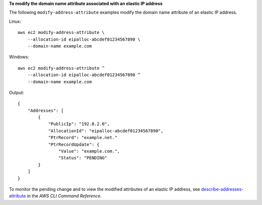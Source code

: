 **To modify the domain name attribute associated with an elastic IP address**

The following ``modify-address-attribute`` examples modify the domain name attribute of an elastic IP address.

Linux::

    aws ec2 modify-address-attribute \
        --allocation-id eipalloc-abcdef01234567890 \
        --domain-name example.com

Windows::

    aws ec2 modify-address-attribute ^
        --allocation-id eipalloc-abcdef01234567890 ^
        --domain-name example.com

Output::

    {
        "Addresses": [
            {
                "PublicIp": "192.0.2.0",
                "AllocationId": "eipalloc-abcdef01234567890",
                "PtrRecord": "example.net."
                "PtrRecordUpdate": {
                    "Value": "example.com.",
                    "Status": "PENDING"
            }
        ]
    }

To monitor the pending change and to view the modified attributes of an elastic IP address, see `describe-addresses-attribute <https://awscli.amazonaws.com/v2/documentation/api/latest/reference/ec2/describe-addresses-attribute.html>`__ in the *AWS CLI Command Reference*.
